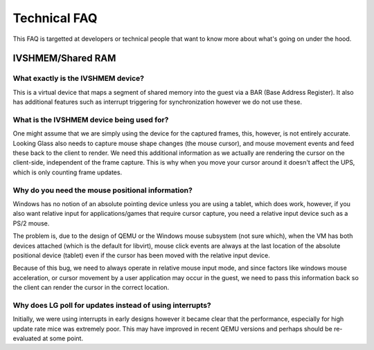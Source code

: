 Technical FAQ
#############

This FAQ is targetted at developers or technical people that want to
know more about what's going on under the hood.

.. _ivshmemshared_ram:

IVSHMEM/Shared RAM
------------------

.. _what_exactly_is_the_ivshmem_device:

What exactly is the IVSHMEM device?
~~~~~~~~~~~~~~~~~~~~~~~~~~~~~~~~~~~

This is a virtual device that maps a segment of shared memory into the
guest via a BAR (Base Address Register). It also has additional features
such as interrupt triggering for synchronization however we do not use
these.

.. _what_is_the_ivshmem_device_being_used_for:

What is the IVSHMEM device being used for?
~~~~~~~~~~~~~~~~~~~~~~~~~~~~~~~~~~~~~~~~~~

One might assume that we are simply using the device for the captured
frames, this, however, is not entirely accurate. Looking Glass also
needs to capture mouse shape changes (the mouse cursor), and mouse
movement events and feed these back to the client to render. We need
this additional information as we actually are rendering the cursor on
the client-side, independent of the frame capture. This is why when you
move your cursor around it doesn't affect the UPS, which is only
counting frame updates.

.. _why_do_you_need_the_mouse_positional_information:

Why do you need the mouse positional information?
~~~~~~~~~~~~~~~~~~~~~~~~~~~~~~~~~~~~~~~~~~~~~~~~~

Windows has no notion of an absolute pointing device unless you are
using a tablet, which does work, however, if you also want relative
input for applications/games that require cursor capture, you need a
relative input device such as a PS/2 mouse.

The problem is, due to the design of QEMU or the Windows mouse subsystem
(not sure which), when the VM has both devices attached (which is the
default for libvirt), mouse click events are always at the last location
of the absolute positional device (tablet) even if the cursor has been
moved with the relative input device.

Because of this bug, we need to always operate in relative mouse input
mode, and since factors like windows mouse acceleration, or cursor
movement by a user application may occur in the guest, we need to pass
this information back so the client can render the cursor in the correct
location.

.. _why_does_lg_poll_for_updates_instead_of_using_interrupts:

Why does LG poll for updates instead of using interrupts?
~~~~~~~~~~~~~~~~~~~~~~~~~~~~~~~~~~~~~~~~~~~~~~~~~~~~~~~~~

Initially, we were using interrupts in early designs however it became
clear that the performance, especially for high update rate mice was
extremely poor. This may have improved in recent QEMU versions and
perhaps should be re-evaluated at some point.

